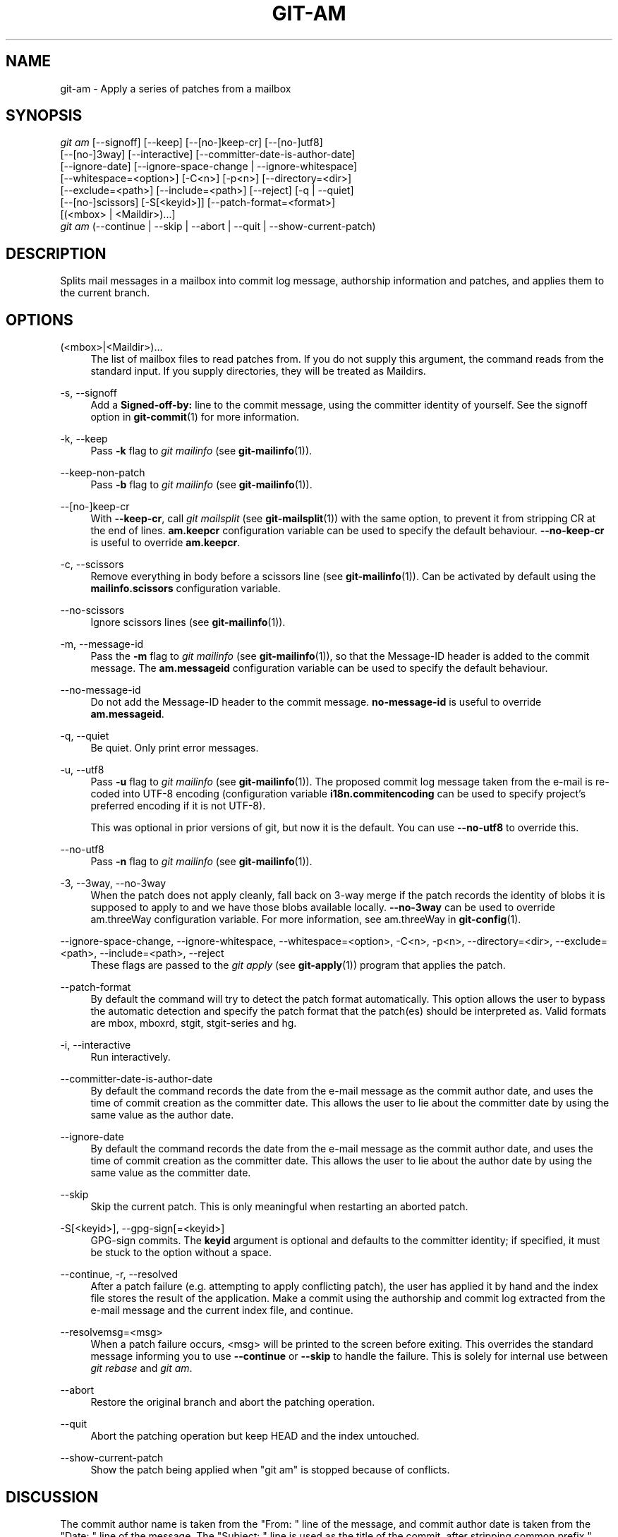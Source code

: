 '\" t
.\"     Title: git-am
.\"    Author: [FIXME: author] [see http://docbook.sf.net/el/author]
.\" Generator: DocBook XSL Stylesheets v1.79.1 <http://docbook.sf.net/>
.\"      Date: 04/16/2018
.\"    Manual: Git Manual
.\"    Source: Git 2.17.0
.\"  Language: English
.\"
.TH "GIT\-AM" "1" "04/16/2018" "Git 2\&.17\&.0" "Git Manual"
.\" -----------------------------------------------------------------
.\" * Define some portability stuff
.\" -----------------------------------------------------------------
.\" ~~~~~~~~~~~~~~~~~~~~~~~~~~~~~~~~~~~~~~~~~~~~~~~~~~~~~~~~~~~~~~~~~
.\" http://bugs.debian.org/507673
.\" http://lists.gnu.org/archive/html/groff/2009-02/msg00013.html
.\" ~~~~~~~~~~~~~~~~~~~~~~~~~~~~~~~~~~~~~~~~~~~~~~~~~~~~~~~~~~~~~~~~~
.ie \n(.g .ds Aq \(aq
.el       .ds Aq '
.\" -----------------------------------------------------------------
.\" * set default formatting
.\" -----------------------------------------------------------------
.\" disable hyphenation
.nh
.\" disable justification (adjust text to left margin only)
.ad l
.\" -----------------------------------------------------------------
.\" * MAIN CONTENT STARTS HERE *
.\" -----------------------------------------------------------------
.SH "NAME"
git-am \- Apply a series of patches from a mailbox
.SH "SYNOPSIS"
.sp
.nf
\fIgit am\fR [\-\-signoff] [\-\-keep] [\-\-[no\-]keep\-cr] [\-\-[no\-]utf8]
         [\-\-[no\-]3way] [\-\-interactive] [\-\-committer\-date\-is\-author\-date]
         [\-\-ignore\-date] [\-\-ignore\-space\-change | \-\-ignore\-whitespace]
         [\-\-whitespace=<option>] [\-C<n>] [\-p<n>] [\-\-directory=<dir>]
         [\-\-exclude=<path>] [\-\-include=<path>] [\-\-reject] [\-q | \-\-quiet]
         [\-\-[no\-]scissors] [\-S[<keyid>]] [\-\-patch\-format=<format>]
         [(<mbox> | <Maildir>)\&...]
\fIgit am\fR (\-\-continue | \-\-skip | \-\-abort | \-\-quit | \-\-show\-current\-patch)
.fi
.sp
.SH "DESCRIPTION"
.sp
Splits mail messages in a mailbox into commit log message, authorship information and patches, and applies them to the current branch\&.
.SH "OPTIONS"
.PP
(<mbox>|<Maildir>)\&...
.RS 4
The list of mailbox files to read patches from\&. If you do not supply this argument, the command reads from the standard input\&. If you supply directories, they will be treated as Maildirs\&.
.RE
.PP
\-s, \-\-signoff
.RS 4
Add a
\fBSigned\-off\-by:\fR
line to the commit message, using the committer identity of yourself\&. See the signoff option in
\fBgit-commit\fR(1)
for more information\&.
.RE
.PP
\-k, \-\-keep
.RS 4
Pass
\fB\-k\fR
flag to
\fIgit mailinfo\fR
(see
\fBgit-mailinfo\fR(1))\&.
.RE
.PP
\-\-keep\-non\-patch
.RS 4
Pass
\fB\-b\fR
flag to
\fIgit mailinfo\fR
(see
\fBgit-mailinfo\fR(1))\&.
.RE
.PP
\-\-[no\-]keep\-cr
.RS 4
With
\fB\-\-keep\-cr\fR, call
\fIgit mailsplit\fR
(see
\fBgit-mailsplit\fR(1)) with the same option, to prevent it from stripping CR at the end of lines\&.
\fBam\&.keepcr\fR
configuration variable can be used to specify the default behaviour\&.
\fB\-\-no\-keep\-cr\fR
is useful to override
\fBam\&.keepcr\fR\&.
.RE
.PP
\-c, \-\-scissors
.RS 4
Remove everything in body before a scissors line (see
\fBgit-mailinfo\fR(1))\&. Can be activated by default using the
\fBmailinfo\&.scissors\fR
configuration variable\&.
.RE
.PP
\-\-no\-scissors
.RS 4
Ignore scissors lines (see
\fBgit-mailinfo\fR(1))\&.
.RE
.PP
\-m, \-\-message\-id
.RS 4
Pass the
\fB\-m\fR
flag to
\fIgit mailinfo\fR
(see
\fBgit-mailinfo\fR(1)), so that the Message\-ID header is added to the commit message\&. The
\fBam\&.messageid\fR
configuration variable can be used to specify the default behaviour\&.
.RE
.PP
\-\-no\-message\-id
.RS 4
Do not add the Message\-ID header to the commit message\&.
\fBno\-message\-id\fR
is useful to override
\fBam\&.messageid\fR\&.
.RE
.PP
\-q, \-\-quiet
.RS 4
Be quiet\&. Only print error messages\&.
.RE
.PP
\-u, \-\-utf8
.RS 4
Pass
\fB\-u\fR
flag to
\fIgit mailinfo\fR
(see
\fBgit-mailinfo\fR(1))\&. The proposed commit log message taken from the e\-mail is re\-coded into UTF\-8 encoding (configuration variable
\fBi18n\&.commitencoding\fR
can be used to specify project\(cqs preferred encoding if it is not UTF\-8)\&.
.sp
This was optional in prior versions of git, but now it is the default\&. You can use
\fB\-\-no\-utf8\fR
to override this\&.
.RE
.PP
\-\-no\-utf8
.RS 4
Pass
\fB\-n\fR
flag to
\fIgit mailinfo\fR
(see
\fBgit-mailinfo\fR(1))\&.
.RE
.PP
\-3, \-\-3way, \-\-no\-3way
.RS 4
When the patch does not apply cleanly, fall back on 3\-way merge if the patch records the identity of blobs it is supposed to apply to and we have those blobs available locally\&.
\fB\-\-no\-3way\fR
can be used to override am\&.threeWay configuration variable\&. For more information, see am\&.threeWay in
\fBgit-config\fR(1)\&.
.RE
.PP
\-\-ignore\-space\-change, \-\-ignore\-whitespace, \-\-whitespace=<option>, \-C<n>, \-p<n>, \-\-directory=<dir>, \-\-exclude=<path>, \-\-include=<path>, \-\-reject
.RS 4
These flags are passed to the
\fIgit apply\fR
(see
\fBgit-apply\fR(1)) program that applies the patch\&.
.RE
.PP
\-\-patch\-format
.RS 4
By default the command will try to detect the patch format automatically\&. This option allows the user to bypass the automatic detection and specify the patch format that the patch(es) should be interpreted as\&. Valid formats are mbox, mboxrd, stgit, stgit\-series and hg\&.
.RE
.PP
\-i, \-\-interactive
.RS 4
Run interactively\&.
.RE
.PP
\-\-committer\-date\-is\-author\-date
.RS 4
By default the command records the date from the e\-mail message as the commit author date, and uses the time of commit creation as the committer date\&. This allows the user to lie about the committer date by using the same value as the author date\&.
.RE
.PP
\-\-ignore\-date
.RS 4
By default the command records the date from the e\-mail message as the commit author date, and uses the time of commit creation as the committer date\&. This allows the user to lie about the author date by using the same value as the committer date\&.
.RE
.PP
\-\-skip
.RS 4
Skip the current patch\&. This is only meaningful when restarting an aborted patch\&.
.RE
.PP
\-S[<keyid>], \-\-gpg\-sign[=<keyid>]
.RS 4
GPG\-sign commits\&. The
\fBkeyid\fR
argument is optional and defaults to the committer identity; if specified, it must be stuck to the option without a space\&.
.RE
.PP
\-\-continue, \-r, \-\-resolved
.RS 4
After a patch failure (e\&.g\&. attempting to apply conflicting patch), the user has applied it by hand and the index file stores the result of the application\&. Make a commit using the authorship and commit log extracted from the e\-mail message and the current index file, and continue\&.
.RE
.PP
\-\-resolvemsg=<msg>
.RS 4
When a patch failure occurs, <msg> will be printed to the screen before exiting\&. This overrides the standard message informing you to use
\fB\-\-continue\fR
or
\fB\-\-skip\fR
to handle the failure\&. This is solely for internal use between
\fIgit rebase\fR
and
\fIgit am\fR\&.
.RE
.PP
\-\-abort
.RS 4
Restore the original branch and abort the patching operation\&.
.RE
.PP
\-\-quit
.RS 4
Abort the patching operation but keep HEAD and the index untouched\&.
.RE
.PP
\-\-show\-current\-patch
.RS 4
Show the patch being applied when "git am" is stopped because of conflicts\&.
.RE
.SH "DISCUSSION"
.sp
The commit author name is taken from the "From: " line of the message, and commit author date is taken from the "Date: " line of the message\&. The "Subject: " line is used as the title of the commit, after stripping common prefix "[PATCH <anything>]"\&. The "Subject: " line is supposed to concisely describe what the commit is about in one line of text\&.
.sp
"From: " and "Subject: " lines starting the body override the respective commit author name and title values taken from the headers\&.
.sp
The commit message is formed by the title taken from the "Subject: ", a blank line and the body of the message up to where the patch begins\&. Excess whitespace at the end of each line is automatically stripped\&.
.sp
The patch is expected to be inline, directly following the message\&. Any line that is of the form:
.sp
.RS 4
.ie n \{\
\h'-04'\(bu\h'+03'\c
.\}
.el \{\
.sp -1
.IP \(bu 2.3
.\}
three\-dashes and end\-of\-line, or
.RE
.sp
.RS 4
.ie n \{\
\h'-04'\(bu\h'+03'\c
.\}
.el \{\
.sp -1
.IP \(bu 2.3
.\}
a line that begins with "diff \-", or
.RE
.sp
.RS 4
.ie n \{\
\h'-04'\(bu\h'+03'\c
.\}
.el \{\
.sp -1
.IP \(bu 2.3
.\}
a line that begins with "Index: "
.RE
.sp
is taken as the beginning of a patch, and the commit log message is terminated before the first occurrence of such a line\&.
.sp
When initially invoking \fBgit am\fR, you give it the names of the mailboxes to process\&. Upon seeing the first patch that does not apply, it aborts in the middle\&. You can recover from this in one of two ways:
.sp
.RS 4
.ie n \{\
\h'-04' 1.\h'+01'\c
.\}
.el \{\
.sp -1
.IP "  1." 4.2
.\}
skip the current patch by re\-running the command with the
\fB\-\-skip\fR
option\&.
.RE
.sp
.RS 4
.ie n \{\
\h'-04' 2.\h'+01'\c
.\}
.el \{\
.sp -1
.IP "  2." 4.2
.\}
hand resolve the conflict in the working directory, and update the index file to bring it into a state that the patch should have produced\&. Then run the command with the
\fB\-\-continue\fR
option\&.
.RE
.sp
The command refuses to process new mailboxes until the current operation is finished, so if you decide to start over from scratch, run \fBgit am \-\-abort\fR before running the command with mailbox names\&.
.sp
Before any patches are applied, ORIG_HEAD is set to the tip of the current branch\&. This is useful if you have problems with multiple commits, like running \fIgit am\fR on the wrong branch or an error in the commits that is more easily fixed by changing the mailbox (e\&.g\&. errors in the "From:" lines)\&.
.SH "HOOKS"
.sp
This command can run \fBapplypatch\-msg\fR, \fBpre\-applypatch\fR, and \fBpost\-applypatch\fR hooks\&. See \fBgithooks\fR(5) for more information\&.
.SH "SEE ALSO"
.sp
\fBgit-apply\fR(1)\&.
.SH "GIT"
.sp
Part of the \fBgit\fR(1) suite
